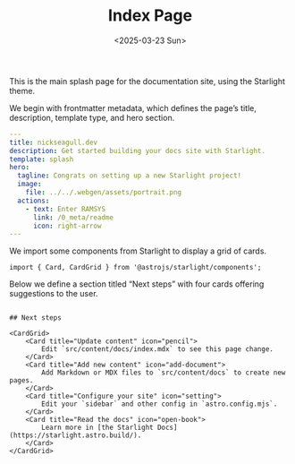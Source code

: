 #+TITLE: Index Page
#+DATE: <2025-03-23 Sun>
#+hugo_section: docs/0_meta/0a_website_generation

This is the main splash page for the documentation site, using the Starlight theme.

We begin with frontmatter metadata, which defines the page’s title, description, template type, and hero section.

#+begin_src yaml :tangle ../../.webgen/src/content/docs/index.mdx
---
title: nickseagull.dev
description: Get started building your docs site with Starlight.
template: splash
hero:
  tagline: Congrats on setting up a new Starlight project!
  image:
    file: ../../.webgen/assets/portrait.png
  actions:
    - text: Enter RAMSYS
      link: /0_meta/readme
      icon: right-arrow
---
#+end_src

We import some components from Starlight to display a grid of cards.

#+begin_src mdx :tangle ../../.webgen/src/content/docs/index.mdx
import { Card, CardGrid } from '@astrojs/starlight/components';
#+end_src

Below we define a section titled “Next steps” with four cards offering suggestions to the user.

#+begin_src mdx :tangle ../../.webgen/src/content/docs/index.mdx

## Next steps

<CardGrid>
	<Card title="Update content" icon="pencil">
		Edit `src/content/docs/index.mdx` to see this page change.
	</Card>
	<Card title="Add new content" icon="add-document">
		Add Markdown or MDX files to `src/content/docs` to create new pages.
	</Card>
	<Card title="Configure your site" icon="setting">
		Edit your `sidebar` and other config in `astro.config.mjs`.
	</Card>
	<Card title="Read the docs" icon="open-book">
		Learn more in [the Starlight Docs](https://starlight.astro.build/).
	</Card>
</CardGrid>
#+end_src
